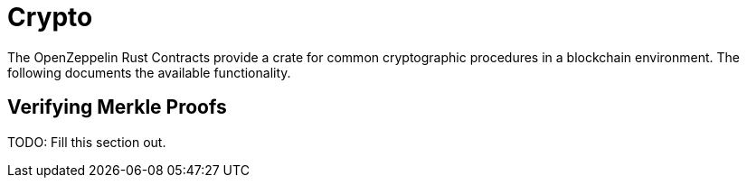 = Crypto

The OpenZeppelin Rust Contracts provide a crate for common cryptographic procedures in a blockchain environment. The following documents the available functionality.

== Verifying Merkle Proofs

TODO: Fill this section out.
